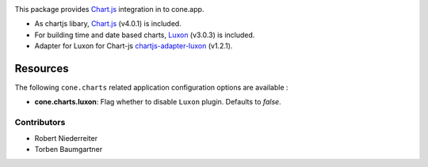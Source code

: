 .. image:: https://img.shields.io/pypi/v/cone.charts.svg
    :target: https://pypi.python.org/pypi/cone.charts
    :alt: Latest PyPI version

.. image:: https://img.shields.io/pypi/dm/cone.charts.svg
    :target: https://pypi.python.org/pypi/cone.charts
    :alt: Number of PyPI downloads

.. image:: https://github.com/conestack/cone.charts/actions/workflows/python-package.yml/badge.svg
    :target: https://github.com/conestack/cone.charts/actions/workflows/python-package.yml
    :alt: Package build

.. image:: https://coveralls.io/repos/github/bluedynamics/cone.charts/badge.svg?branch=master
    :target: https://coveralls.io/github/bluedynamics/cone.charts?branch=master

This package provides `Chart.js <https://www.chartjs.org/>`_ integration in to
cone.app.

* As chartjs libary, `Chart.js <https://www.chartjs.org/>`_ (v4.0.1) is included.

* For building time and date based charts,
  `Luxon <https://github.com/moment/luxon/>`_ (v3.0.3) is included.

* Adapter for Luxon for Chart-js `chartjs-adapter-luxon <https://github.com/chartjs/chartjs-adapter-luxon>`_ (v1.2.1).


Resources
---------

The following ``cone.charts`` related application configuration options are
available :

- **cone.charts.luxon**: Flag whether to disable ``Luxon``
  plugin. Defaults to `false`.


Contributors
============

- Robert Niederreiter
- Torben Baumgartner
